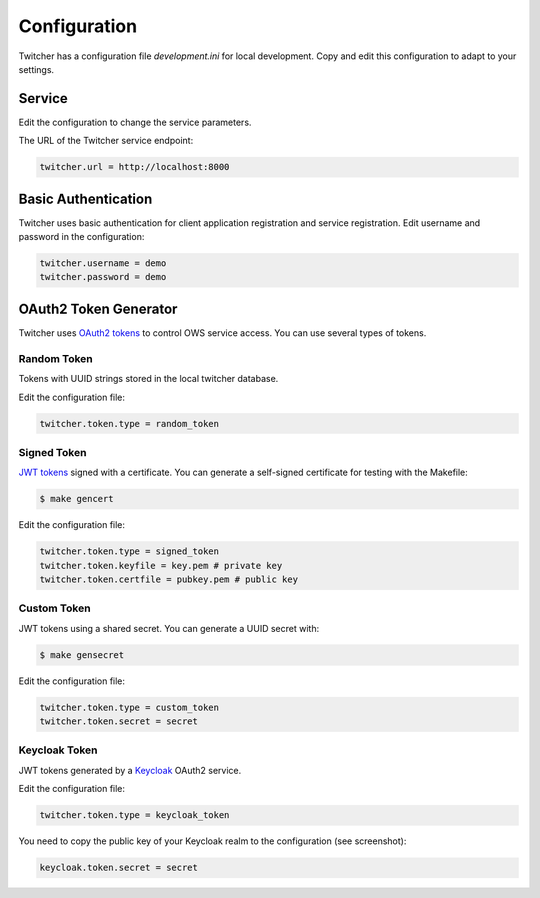 .. _configuration:

Configuration
=============

Twitcher has a configuration file `development.ini` for local development.
Copy and edit this configuration to adapt to your settings.

Service
-------

Edit the configuration to change the service parameters.

The URL of the Twitcher service endpoint:

.. code-block:: ini

  twitcher.url = http://localhost:8000


Basic Authentication
--------------------

Twitcher uses basic authentication for client application registration and service registration.
Edit username and password in the configuration:

.. code-block:: ini

  twitcher.username = demo
  twitcher.password = demo


OAuth2 Token Generator
----------------------

Twitcher uses `OAuth2 tokens`_ to control OWS service access.
You can use several types of tokens.

Random Token
++++++++++++

Tokens with UUID strings stored in the local twitcher database.

Edit the configuration file:

.. code-block:: ini

  twitcher.token.type = random_token


Signed Token
++++++++++++

`JWT tokens`_ signed with a certificate. You can generate a self-signed certificate
for testing with the Makefile:

.. code-block:: console

  $ make gencert

Edit the configuration file:

.. code-block:: ini

  twitcher.token.type = signed_token
  twitcher.token.keyfile = key.pem # private key
  twitcher.token.certfile = pubkey.pem # public key

Custom Token
++++++++++++

JWT tokens using a shared secret. You can generate a UUID secret with:

.. code-block:: console

  $ make gensecret

Edit the configuration file:

.. code-block:: ini

  twitcher.token.type = custom_token
  twitcher.token.secret = secret

Keycloak Token
++++++++++++++

JWT tokens generated by a Keycloak_ OAuth2 service.

Edit the configuration file:

.. code-block:: ini

  twitcher.token.type = keycloak_token

You need to copy the public key of your Keycloak realm to the configuration (see screenshot):

.. code-block:: ini

  keycloak.token.secret = secret

.. image:: _images/keycloak-realm-public-key.png

.. _OAuth2 tokens: https://oauthlib.readthedocs.io/en/latest/oauth2/tokens/bearer.html
.. _JWT tokens: https://pyjwt.readthedocs.io/en/latest/usage.html
.. _Keycloak: https://www.keycloak.org/
